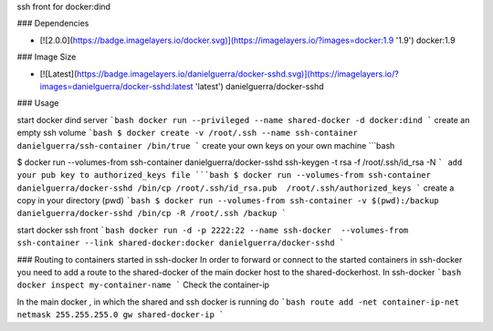 ssh front for docker:dind

### Dependencies

* [![2.0.0](https://badge.imagelayers.io/docker.svg)](https://imagelayers.io/?images=docker:1.9 '1.9') docker:1.9

### Image Size

* [![Latest](https://badge.imagelayers.io/danielguerra/docker-sshd.svg)](https://imagelayers.io/?images=danielguerra/docker-sshd:latest 'latest') danielguerra/docker-sshd

### Usage

start docker dind server
```bash
docker run --privileged --name shared-docker -d docker:dind
```
create an empty ssh volume
```bash
$ docker create -v /root/.ssh --name ssh-container danielguerra/ssh-container /bin/true
```
create your own keys on your own machine
```bash

$ docker run --volumes-from ssh-container danielguerra/docker-sshd ssh-keygen -t rsa -f /root/.ssh/id_rsa -N
```
add your pub key to authorized_keys file
```bash
$ docker run --volumes-from ssh-container danielguerra/docker-sshd /bin/cp /root/.ssh/id_rsa.pub  /root/.ssh/authorized_keys
```
create a copy in your directory (pwd)
```bash
$ docker run --volumes-from ssh-container -v $(pwd):/backup danielguerra/docker-sshd /bin/cp -R /root/.ssh /backup
```

start docker ssh front
```bash
docker run -d -p 2222:22 --name ssh-docker  --volumes-from ssh-container --link shared-docker:docker danielguerra/docker-sshd
```

### Routing to containers started in ssh-docker
In order to forward or connect to the started containers in ssh-docker you need to add a route to the shared-docker of the main docker host to the shared-dockerhost.
In ssh-docker
```bash
docker inspect my-container-name
```
Check the container-ip

In the main docker , in which the shared and ssh docker is running do
```bash
route add -net container-ip-net netmask 255.255.255.0 gw shared-docker-ip
```
